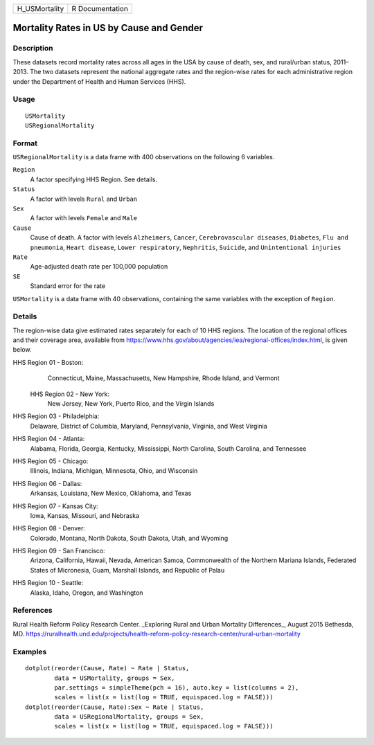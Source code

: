 +---------------+-----------------+
| H_USMortality | R Documentation |
+---------------+-----------------+

Mortality Rates in US by Cause and Gender
-----------------------------------------

Description
~~~~~~~~~~~

These datasets record mortality rates across all ages in the USA by
cause of death, sex, and rural/urban status, 2011–2013. The two datasets
represent the national aggregate rates and the region-wise rates for
each administrative region under the Department of Health and Human
Services (HHS).

Usage
~~~~~

::

    USMortality
    USRegionalMortality

Format
~~~~~~

``USRegionalMortality`` is a data frame with 400 observations on the
following 6 variables.

``Region``
    A factor specifying HHS Region. See details.

``Status``
    A factor with levels ``Rural`` and ``Urban``

``Sex``
    A factor with levels ``Female`` and ``Male``

``Cause``
    Cause of death. A factor with levels ``Alzheimers``, ``Cancer``,
    ``Cerebrovascular diseases``, ``Diabetes``, ``Flu and pneumonia``,
    ``Heart disease``, ``Lower respiratory``, ``Nephritis``,
    ``Suicide``, and ``Unintentional injuries``

``Rate``
    Age-adjusted death rate per 100,000 population

``SE``
    Standard error for the rate

``USMortality`` is a data frame with 40 observations, containing the
same variables with the exception of ``Region``.

Details
~~~~~~~

The region-wise data give estimated rates separately for each of 10 HHS
regions. The location of the regional offices and their coverage area,
available from
https://www.hhs.gov/about/agencies/iea/regional-offices/index.html, is
given below.

HHS Region 01 - Boston: 
    Connecticut, Maine, Massachusetts, New Hampshire, Rhode Island, and
    Vermont

 HHS Region 02 - New York: 
    New Jersey, New York, Puerto Rico, and the Virgin Islands

HHS Region 03 - Philadelphia: 
    Delaware, District of Columbia, Maryland, Pennsylvania, Virginia,
    and West Virginia

HHS Region 04 - Atlanta: 
    Alabama, Florida, Georgia, Kentucky, Mississippi, North Carolina,
    South Carolina, and Tennessee

HHS Region 05 - Chicago: 
    Illinois, Indiana, Michigan, Minnesota, Ohio, and Wisconsin

HHS Region 06 - Dallas: 
    Arkansas, Louisiana, New Mexico, Oklahoma, and Texas

HHS Region 07 - Kansas City: 
    Iowa, Kansas, Missouri, and Nebraska

HHS Region 08 - Denver: 
    Colorado, Montana, North Dakota, South Dakota, Utah, and Wyoming

HHS Region 09 - San Francisco: 
    Arizona, California, Hawaii, Nevada, American Samoa, Commonwealth of
    the Northern Mariana Islands, Federated States of Micronesia, Guam,
    Marshall Islands, and Republic of Palau

HHS Region 10 - Seattle: 
    Alaska, Idaho, Oregon, and Washington

References
~~~~~~~~~~

Rural Health Reform Policy Research Center. \_Exploring Rural and Urban
Mortality Differences_, August 2015 Bethesda, MD.
https://ruralhealth.und.edu/projects/health-reform-policy-research-center/rural-urban-mortality

Examples
~~~~~~~~

::

    dotplot(reorder(Cause, Rate) ~ Rate | Status,
            data = USMortality, groups = Sex,
            par.settings = simpleTheme(pch = 16), auto.key = list(columns = 2),
            scales = list(x = list(log = TRUE, equispaced.log = FALSE)))
    dotplot(reorder(Cause, Rate):Sex ~ Rate | Status,
            data = USRegionalMortality, groups = Sex,
            scales = list(x = list(log = TRUE, equispaced.log = FALSE)))
